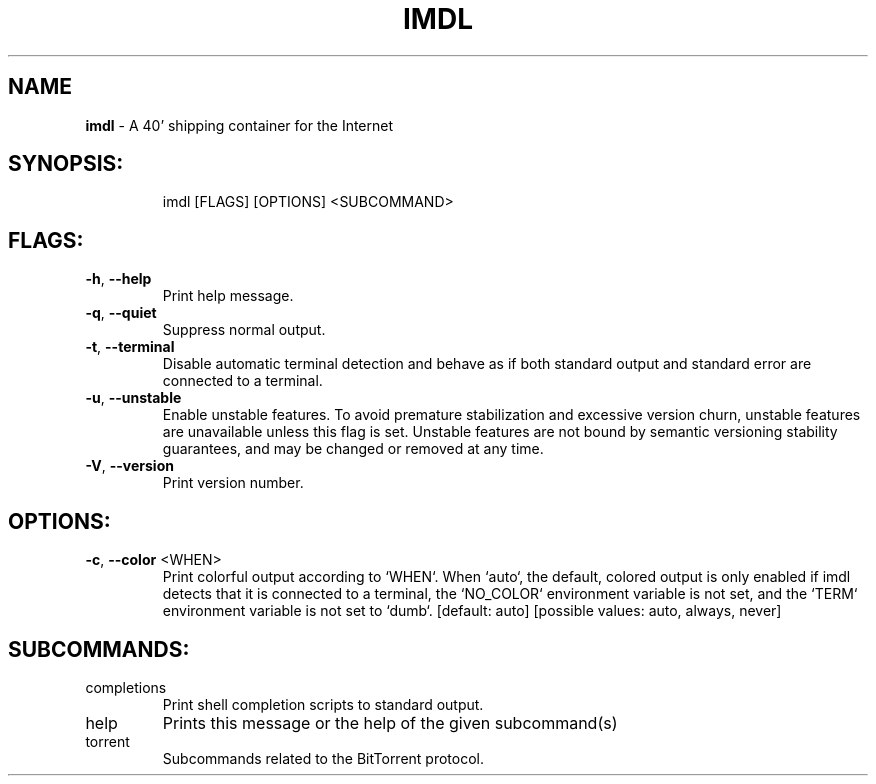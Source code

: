 .\" DO NOT MODIFY THIS FILE!  It was generated by help2man 1.47.13.
.TH \FBIMDL\FR "1" "April 2020" "Intermodal v0.1.6" "Intermodal Manual"
.SH NAME
\fBimdl\fR
- A 40' shipping container for the Internet
.SH "SYNOPSIS:"
.IP
imdl [FLAGS] [OPTIONS] <SUBCOMMAND>
.SH "FLAGS:"
.TP
\fB\-h\fR, \fB\-\-help\fR
Print help message.
.TP
\fB\-q\fR, \fB\-\-quiet\fR
Suppress normal output.
.TP
\fB\-t\fR, \fB\-\-terminal\fR
Disable automatic terminal detection and behave as if both standard output and standard error are
connected to a terminal.
.TP
\fB\-u\fR, \fB\-\-unstable\fR
Enable unstable features. To avoid premature stabilization and excessive version churn, unstable
features are unavailable unless this flag is set. Unstable features are not bound by semantic
versioning stability guarantees, and may be changed or removed at any time.
.TP
\fB\-V\fR, \fB\-\-version\fR
Print version number.
.SH "OPTIONS:"
.TP
\fB\-c\fR, \fB\-\-color\fR <WHEN>
Print colorful output according to `WHEN`. When `auto`, the default, colored output is only
enabled if imdl detects that it is connected to a terminal, the `NO_COLOR` environment
variable is not set, and the `TERM` environment variable is not set to `dumb`. [default: auto]
[possible values: auto, always, never]
.SH "SUBCOMMANDS:"
.TP
completions
Print shell completion scripts to standard output.
.TP
help
Prints this message or the help of the given subcommand(s)
.TP
torrent
Subcommands related to the BitTorrent protocol.

